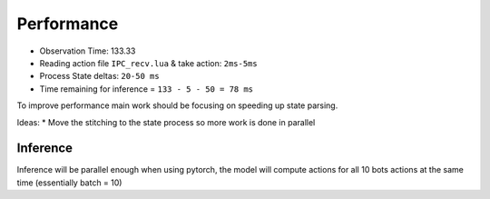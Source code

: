 Performance
===========

* Observation Time: 133.33
* Reading action file ``IPC_recv.lua`` & take action: ``2ms-5ms``
* Process State deltas: ``20-50 ms``
* Time remaining for inference = ``133 - 5 - 50 = 78 ms``


To improve performance main work should be focusing on speeding up state parsing.

Ideas:
* Move the stitching to the state process so more work is done in parallel


Inference
~~~~~~~~~

Inference will be parallel enough when using pytorch, the model will compute actions for all 10 bots actions
at the same time (essentially batch = 10)
